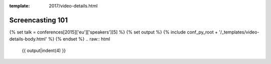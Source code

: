 :template: 2017/video-details.html

Screencasting 101
=================

{% set talk = conferences[2015]['eu']['speakers'][5] %}
{% set output %}
{% include conf_py_root + '/_templates/video-details-body.html' %}
{% endset %}
.. raw:: html

    {{ output|indent(4) }}
